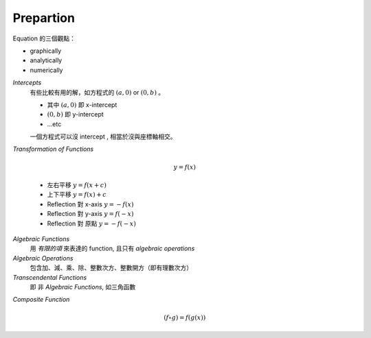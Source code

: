 Prepartion
===============================================================================

Equation 的三個觀點：

* graphically

* analytically

* numerically


`Intercepts`
    有些比較有用的解，如方程式的 :math:`(a, 0)` or
    :math:`(0, b)` 。

    * 其中 :math:`(a, 0)` 即 x-intercept

    * :math:`(0, b)` 即 y-intercept

    * ...etc

    一個方程式可以沒 intercept , 相當於沒與座標軸相交。


`Transformation of Functions`

    .. math::

        y = f(x)

    * 左右平移 :math:`y = f(x + c)`

    * 上下平移 :math:`y = f(x) + c`

    * Reflection 對 x-axis :math:`y = -f(x)`

    * Reflection 對 y-axis :math:`y = f(-x)`

    * Reflection 對 原點 :math:`y = -f(-x)`


`Algebraic Functions`
    用 `有限的項` 來表達的 function,
    且只有 `algebraic operations`


`Algebraic Operations`
    包含加、減、乘、除、整數次方、整數開方（即有理數次方）


`Transcendental Functions`
    即 非 `Algebraic Functions`,
    如三角函數


`Composite Function`

    .. math::

        (f \circ g) = f(g(x))

